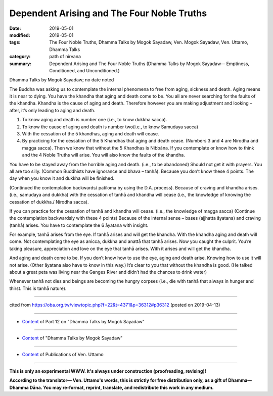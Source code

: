 =============================================
Dependent Arising and The Four Noble Truths
=============================================

:date: 2019-05-01
:modified: 2019-05-01
:tags: The Four Noble Truths, Dhamma Talks by Mogok Sayadaw, Ven. Mogok Sayadaw, Ven. Uttamo, Dhamma Talks
:category: path of nirvana
:summary: Dependent Arising and The Four Noble Truths (Dhamma Talks by Mogok Sayadaw-- Emptiness, Conditioned, and Unconditioned.)

Dhamma Talks by Mogok Sayadaw; no date noted

The Buddha was asking us to contemplate the internal phenomena to free from aging, sickness and death. Aging means it is near to dying. You have the khandha that aging and death come to be. You all are never searching for the faults of the khandha. Khandha is the cause of aging and death. Therefore however you are making adjustment and looking – after, it’s only leading to aging and death. 

1. To know aging and death is number one (i.e., to know dukkha sacca).

2. To know the cause of aging and death is number two(i.e., to know Samudaya sacca) 

3. With the cessation of the 5 khandhas, aging and death will cease.

4. By practicing for the cessation of the 5 Khandhas that aging and death cease. (Numbers 3 and 4 are Nirodha and magga sacca). Then we know that without the 5 Khandhas is Nibbāna. If you contemplate or know how to think and the 4 Noble Truths will arise. You will also know the faults of the khandha.

You have to be stayed away from the horrible aging and death. (i.e., to be abandoned) Should not get it with prayers. You all are too silly. (Common Buddhists have ignorance and bhava – tanhā). Because you don’t know these 4 points. The day when you know it and dukkha will be finished. 

(Continued the contemplation backwards/ patiloma by using the D.A. process). Because of craving and khandha arises. (i.e., samudaya and dukkha) with the cessation of tanhā and khandha will cease (i.e., the knowledge of knowing the cessation of dukkha./ Nirodha sacca).

If you can practice for the cessation of tanhā and khandha will cease. (i.e., the knowledge of magga sacca) (Continue the contemplation backwardsly with these 4 points) Because of the internal sense – bases (ajjhatta āyatana) and craving (tanhā) arises. You have to contemplate the 6 āyatana with insight. 

For example, tanhā arises from the eye. If tanhā arises and will get the khandha. With the khandha aging and death will come. Not contemplating the eye as anicca, dukkha and anattā that tanhā arises. Now you caught the culprit. You’re taking pleasure, appreciation and love on the eye that tanhā arises. With it arises and will get the khandha. 

And aging and death come to be. If you don’t know how to use the eye, aging and death arise. Knowing how to use it will not arise. (Other āyatana also have to know in this way.) It’s clear to you that without the khandha is good. (He talked about a great peta was living near the Ganges River and didn’t had the chances to drink water)

Whenever tanhā not dies and beings are becoming the hungry corpses (i.e., die with tanhā that always in hunger and thirst. This is tanhā nature).

------

cited from https://oba.org.tw/viewtopic.php?f=22&t=4371&p=36312#p36312 (posted on 2019-04-13)

------

- `Content <{filename}pt12-content-of-part12%zh.rst>`__ of Part 12 on "Dhamma Talks by Mogok Sayadaw"

------

- `Content <{filename}content-of-dhamma-talks-by-mogok-sayadaw%zh.rst>`__ of "Dhamma Talks by Mogok Sayadaw"

------

- `Content <{filename}../publication-of-ven-uttamo%zh.rst>`__ of Publications of Ven. Uttamo

------

**This is only an experimental WWW. It's always under construction (proofreading, revising)!**

**According to the translator— Ven. Uttamo's words, this is strictly for free distribution only, as a gift of Dhamma—Dhamma Dāna. You may re-format, reprint, translate, and redistribute this work in any medium.**

..
  2019-04-30  create rst; post on 05-01